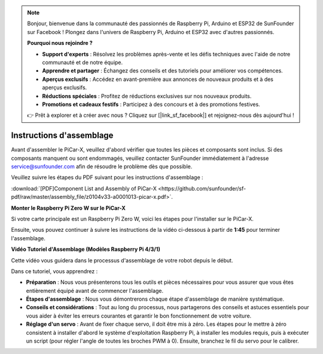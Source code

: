 .. note::

    Bonjour, bienvenue dans la communauté des passionnés de Raspberry Pi, Arduino et ESP32 de SunFounder sur Facebook ! Plongez dans l'univers de Raspberry Pi, Arduino et ESP32 avec d'autres passionnés.

    **Pourquoi nous rejoindre ?**

    - **Support d'experts** : Résolvez les problèmes après-vente et les défis techniques avec l'aide de notre communauté et de notre équipe.
    - **Apprendre et partager** : Échangez des conseils et des tutoriels pour améliorer vos compétences.
    - **Aperçus exclusifs** : Accédez en avant-première aux annonces de nouveaux produits et à des aperçus exclusifs.
    - **Réductions spéciales** : Profitez de réductions exclusives sur nos nouveaux produits.
    - **Promotions et cadeaux festifs** : Participez à des concours et à des promotions festives.

    👉 Prêt à explorer et à créer avec nous ? Cliquez sur [|link_sf_facebook|] et rejoignez-nous dès aujourd'hui !

.. _assembly_instructions:


Instructions d'assemblage
==========================================

Avant d'assembler le PiCar-X, veuillez d'abord vérifier que toutes les pièces et composants sont inclus. Si des composants manquent ou sont endommagés, veuillez contacter SunFounder immédiatement à l'adresse service@sunfounder.com afin de résoudre le problème dès que possible.

Veuillez suivre les étapes du PDF suivant pour les instructions d'assemblage : 

:download:`[PDF]Component List and Assembly of PiCar-X <https://github.com/sunfounder/sf-pdf/raw/master/assembly_file/z0104v33-a0001013-picar-x.pdf>`.

**Monter le Raspberry Pi Zero W sur le PiCar-X**

Si votre carte principale est un Raspberry Pi Zero W, voici les étapes pour l'installer sur le PiCar-X. 

.. raw:: html

    <iframe width="700" height="500" src="https://www.youtube.com/embed/DcobAsvRrV0?si=9cEGmphSqD9WVKzV" title="YouTube video player" frameborder="0" allow="accelerometer; autoplay; clipboard-write; encrypted-media; gyroscope; picture-in-picture; web-share" allowfullscreen></iframe>

Ensuite, vous pouvez continuer à suivre les instructions de la vidéo ci-dessous à partir de **1:45** pour terminer l'assemblage.


**Vidéo Tutoriel d'Assemblage (Modèles Raspberry Pi 4/3/1)**

Cette vidéo vous guidera dans le processus d'assemblage de votre robot depuis le début.

Dans ce tutoriel, vous apprendrez :

* **Préparation** : Nous vous présenterons tous les outils et pièces nécessaires pour vous assurer que vous êtes entièrement équipé avant de commencer l'assemblage.

* **Étapes d'assemblage** : Nous vous démontrerons chaque étape d'assemblage de manière systématique.

* **Conseils et considérations** : Tout au long du processus, nous partagerons des conseils et astuces essentiels pour vous aider à éviter les erreurs courantes et garantir le bon fonctionnement de votre voiture.

* **Réglage d'un servo** : Avant de fixer chaque servo, il doit être mis à zéro. Les étapes pour le mettre à zéro consistent à installer d'abord le système d'exploitation Raspberry Pi, à installer les modules requis, puis à exécuter un script (pour régler l'angle de toutes les broches PWM à 0). Ensuite, branchez le fil du servo pour le calibrer.

.. raw:: html

    <iframe width="700" height="500" src="https://www.youtube.com/embed/i5FpY3FAcyA?si=2WlfchM0ryLU3yi1" title="YouTube video player" frameborder="0" allow="accelerometer; autoplay; clipboard-write; encrypted-media; gyroscope; picture-in-picture; web-share" allowfullscreen></iframe>


